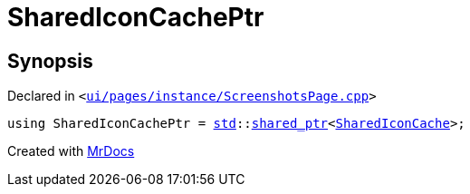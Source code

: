 [#SharedIconCachePtr]
= SharedIconCachePtr
:relfileprefix: 
:mrdocs:


== Synopsis

Declared in `&lt;https://github.com/PrismLauncher/PrismLauncher/blob/develop/launcher/ui/pages/instance/ScreenshotsPage.cpp#L72[ui&sol;pages&sol;instance&sol;ScreenshotsPage&period;cpp]&gt;`

[source,cpp,subs="verbatim,replacements,macros,-callouts"]
----
using SharedIconCachePtr = xref:std.adoc[std]::xref:std/shared_ptr.adoc[shared&lowbar;ptr]&lt;xref:SharedIconCache.adoc[SharedIconCache]&gt;;
----



[.small]#Created with https://www.mrdocs.com[MrDocs]#
